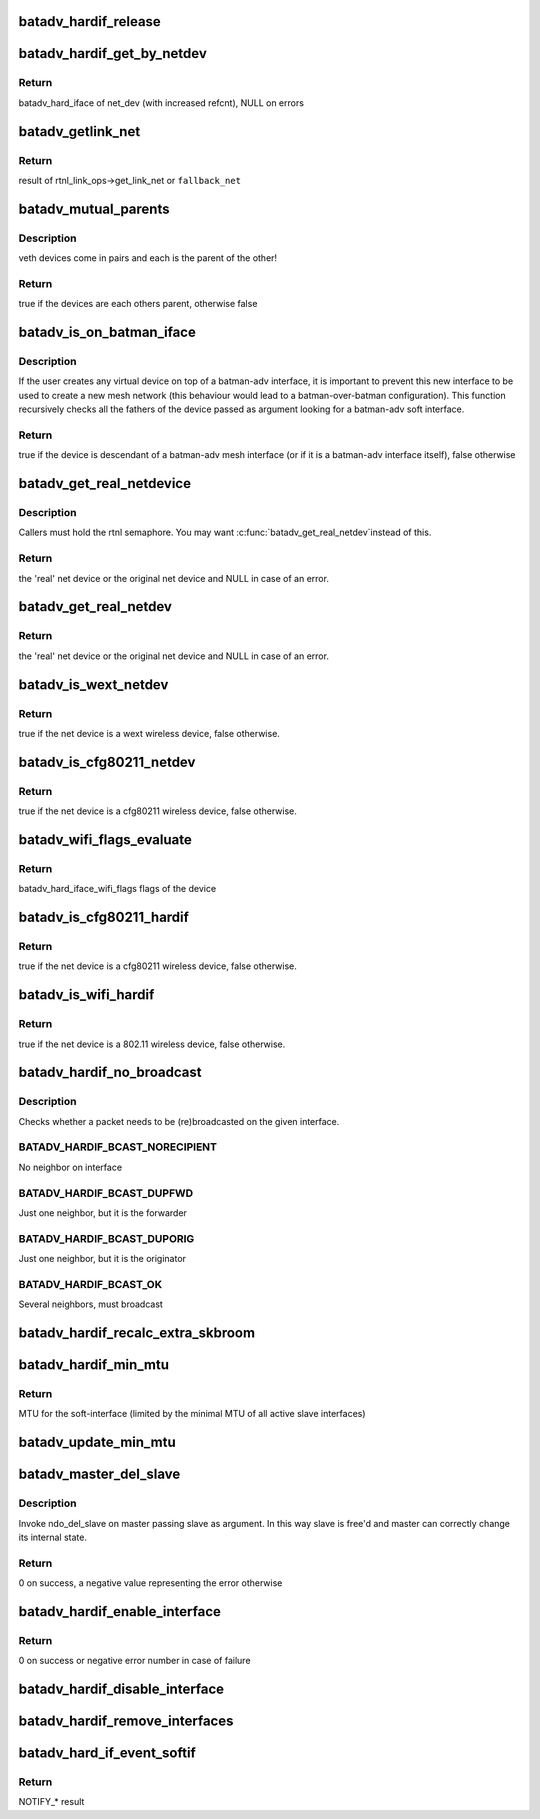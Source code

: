.. -*- coding: utf-8; mode: rst -*-
.. src-file: net/batman-adv/hard-interface.c

.. _`batadv_hardif_release`:

batadv_hardif_release
=====================

.. c:function:: void batadv_hardif_release(struct kref *ref)

    release hard interface from lists and queue for free after rcu grace period

    :param struct kref \*ref:
        kref pointer of the hard interface

.. _`batadv_hardif_get_by_netdev`:

batadv_hardif_get_by_netdev
===========================

.. c:function:: struct batadv_hard_iface *batadv_hardif_get_by_netdev(const struct net_device *net_dev)

    Get hard interface object of a net_device

    :param const struct net_device \*net_dev:
        net_device to search for

.. _`batadv_hardif_get_by_netdev.return`:

Return
------

batadv_hard_iface of net_dev (with increased refcnt), NULL on errors

.. _`batadv_getlink_net`:

batadv_getlink_net
==================

.. c:function:: struct net *batadv_getlink_net(const struct net_device *netdev, struct net *fallback_net)

    return link net namespace (of use fallback)

    :param const struct net_device \*netdev:
        net_device to check

    :param struct net \*fallback_net:
        return in case get_link_net is not available for \ ``netdev``\ 

.. _`batadv_getlink_net.return`:

Return
------

result of rtnl_link_ops->get_link_net or \ ``fallback_net``\ 

.. _`batadv_mutual_parents`:

batadv_mutual_parents
=====================

.. c:function:: bool batadv_mutual_parents(const struct net_device *dev1, struct net *net1, const struct net_device *dev2, struct net *net2)

    check if two devices are each others parent

    :param const struct net_device \*dev1:
        1st net dev

    :param struct net \*net1:
        1st devices netns

    :param const struct net_device \*dev2:
        2nd net dev

    :param struct net \*net2:
        2nd devices netns

.. _`batadv_mutual_parents.description`:

Description
-----------

veth devices come in pairs and each is the parent of the other!

.. _`batadv_mutual_parents.return`:

Return
------

true if the devices are each others parent, otherwise false

.. _`batadv_is_on_batman_iface`:

batadv_is_on_batman_iface
=========================

.. c:function:: bool batadv_is_on_batman_iface(const struct net_device *net_dev)

    check if a device is a batman iface descendant

    :param const struct net_device \*net_dev:
        the device to check

.. _`batadv_is_on_batman_iface.description`:

Description
-----------

If the user creates any virtual device on top of a batman-adv interface, it
is important to prevent this new interface to be used to create a new mesh
network (this behaviour would lead to a batman-over-batman configuration).
This function recursively checks all the fathers of the device passed as
argument looking for a batman-adv soft interface.

.. _`batadv_is_on_batman_iface.return`:

Return
------

true if the device is descendant of a batman-adv mesh interface (or
if it is a batman-adv interface itself), false otherwise

.. _`batadv_get_real_netdevice`:

batadv_get_real_netdevice
=========================

.. c:function:: struct net_device *batadv_get_real_netdevice(struct net_device *netdev)

    check if the given netdev struct is a virtual interface on top of another 'real' interface

    :param struct net_device \*netdev:
        the device to check

.. _`batadv_get_real_netdevice.description`:

Description
-----------

Callers must hold the rtnl semaphore. You may want \ :c:func:`batadv_get_real_netdev`\ 
instead of this.

.. _`batadv_get_real_netdevice.return`:

Return
------

the 'real' net device or the original net device and NULL in case
of an error.

.. _`batadv_get_real_netdev`:

batadv_get_real_netdev
======================

.. c:function:: struct net_device *batadv_get_real_netdev(struct net_device *net_device)

    check if the given net_device struct is a virtual interface on top of another 'real' interface

    :param struct net_device \*net_device:
        the device to check

.. _`batadv_get_real_netdev.return`:

Return
------

the 'real' net device or the original net device and NULL in case
of an error.

.. _`batadv_is_wext_netdev`:

batadv_is_wext_netdev
=====================

.. c:function:: bool batadv_is_wext_netdev(struct net_device *net_device)

    check if the given net_device struct is a wext wifi interface

    :param struct net_device \*net_device:
        the device to check

.. _`batadv_is_wext_netdev.return`:

Return
------

true if the net device is a wext wireless device, false
otherwise.

.. _`batadv_is_cfg80211_netdev`:

batadv_is_cfg80211_netdev
=========================

.. c:function:: bool batadv_is_cfg80211_netdev(struct net_device *net_device)

    check if the given net_device struct is a cfg80211 wifi interface

    :param struct net_device \*net_device:
        the device to check

.. _`batadv_is_cfg80211_netdev.return`:

Return
------

true if the net device is a cfg80211 wireless device, false
otherwise.

.. _`batadv_wifi_flags_evaluate`:

batadv_wifi_flags_evaluate
==========================

.. c:function:: u32 batadv_wifi_flags_evaluate(struct net_device *net_device)

    calculate wifi flags for net_device

    :param struct net_device \*net_device:
        the device to check

.. _`batadv_wifi_flags_evaluate.return`:

Return
------

batadv_hard_iface_wifi_flags flags of the device

.. _`batadv_is_cfg80211_hardif`:

batadv_is_cfg80211_hardif
=========================

.. c:function:: bool batadv_is_cfg80211_hardif(struct batadv_hard_iface *hard_iface)

    check if the given hardif is a cfg80211 wifi interface

    :param struct batadv_hard_iface \*hard_iface:
        the device to check

.. _`batadv_is_cfg80211_hardif.return`:

Return
------

true if the net device is a cfg80211 wireless device, false
otherwise.

.. _`batadv_is_wifi_hardif`:

batadv_is_wifi_hardif
=====================

.. c:function:: bool batadv_is_wifi_hardif(struct batadv_hard_iface *hard_iface)

    check if the given hardif is a wifi interface

    :param struct batadv_hard_iface \*hard_iface:
        the device to check

.. _`batadv_is_wifi_hardif.return`:

Return
------

true if the net device is a 802.11 wireless device, false otherwise.

.. _`batadv_hardif_no_broadcast`:

batadv_hardif_no_broadcast
==========================

.. c:function:: int batadv_hardif_no_broadcast(struct batadv_hard_iface *if_outgoing, u8 *orig_addr, u8 *orig_neigh)

    check whether (re)broadcast is necessary

    :param struct batadv_hard_iface \*if_outgoing:
        the outgoing interface checked and considered for (re)broadcast

    :param u8 \*orig_addr:
        the originator of this packet

    :param u8 \*orig_neigh:
        originator address of the forwarder we just got the packet from
        (NULL if we originated)

.. _`batadv_hardif_no_broadcast.description`:

Description
-----------

Checks whether a packet needs to be (re)broadcasted on the given interface.

.. _`batadv_hardif_no_broadcast.batadv_hardif_bcast_norecipient`:

BATADV_HARDIF_BCAST_NORECIPIENT
-------------------------------

No neighbor on interface

.. _`batadv_hardif_no_broadcast.batadv_hardif_bcast_dupfwd`:

BATADV_HARDIF_BCAST_DUPFWD
--------------------------

Just one neighbor, but it is the forwarder

.. _`batadv_hardif_no_broadcast.batadv_hardif_bcast_duporig`:

BATADV_HARDIF_BCAST_DUPORIG
---------------------------

Just one neighbor, but it is the originator

.. _`batadv_hardif_no_broadcast.batadv_hardif_bcast_ok`:

BATADV_HARDIF_BCAST_OK
----------------------

Several neighbors, must broadcast

.. _`batadv_hardif_recalc_extra_skbroom`:

batadv_hardif_recalc_extra_skbroom
==================================

.. c:function:: void batadv_hardif_recalc_extra_skbroom(struct net_device *soft_iface)

    Recalculate skbuff extra head/tailroom

    :param struct net_device \*soft_iface:
        netdev struct of the mesh interface

.. _`batadv_hardif_min_mtu`:

batadv_hardif_min_mtu
=====================

.. c:function:: int batadv_hardif_min_mtu(struct net_device *soft_iface)

    Calculate maximum MTU for soft interface

    :param struct net_device \*soft_iface:
        netdev struct of the soft interface

.. _`batadv_hardif_min_mtu.return`:

Return
------

MTU for the soft-interface (limited by the minimal MTU of all active
slave interfaces)

.. _`batadv_update_min_mtu`:

batadv_update_min_mtu
=====================

.. c:function:: void batadv_update_min_mtu(struct net_device *soft_iface)

    Adjusts the MTU if a new interface with a smaller MTU appeared

    :param struct net_device \*soft_iface:
        netdev struct of the soft interface

.. _`batadv_master_del_slave`:

batadv_master_del_slave
=======================

.. c:function:: int batadv_master_del_slave(struct batadv_hard_iface *slave, struct net_device *master)

    remove hard_iface from the current master iface

    :param struct batadv_hard_iface \*slave:
        the interface enslaved in another master

    :param struct net_device \*master:
        the master from which slave has to be removed

.. _`batadv_master_del_slave.description`:

Description
-----------

Invoke ndo_del_slave on master passing slave as argument. In this way slave
is free'd and master can correctly change its internal state.

.. _`batadv_master_del_slave.return`:

Return
------

0 on success, a negative value representing the error otherwise

.. _`batadv_hardif_enable_interface`:

batadv_hardif_enable_interface
==============================

.. c:function:: int batadv_hardif_enable_interface(struct batadv_hard_iface *hard_iface, struct net *net, const char *iface_name)

    Enslave hard interface to soft interface

    :param struct batadv_hard_iface \*hard_iface:
        hard interface to add to soft interface

    :param struct net \*net:
        the applicable net namespace

    :param const char \*iface_name:
        name of the soft interface

.. _`batadv_hardif_enable_interface.return`:

Return
------

0 on success or negative error number in case of failure

.. _`batadv_hardif_disable_interface`:

batadv_hardif_disable_interface
===============================

.. c:function:: void batadv_hardif_disable_interface(struct batadv_hard_iface *hard_iface, enum batadv_hard_if_cleanup autodel)

    Remove hard interface from soft interface

    :param struct batadv_hard_iface \*hard_iface:
        hard interface to be removed

    :param enum batadv_hard_if_cleanup autodel:
        whether to delete soft interface when it doesn't contain any other
        slave interfaces

.. _`batadv_hardif_remove_interfaces`:

batadv_hardif_remove_interfaces
===============================

.. c:function:: void batadv_hardif_remove_interfaces( void)

    Remove all hard interfaces

    :param  void:
        no arguments

.. _`batadv_hard_if_event_softif`:

batadv_hard_if_event_softif
===========================

.. c:function:: int batadv_hard_if_event_softif(unsigned long event, struct net_device *net_dev)

    Handle events for soft interfaces

    :param unsigned long event:
        NETDEV\_\* event to handle

    :param struct net_device \*net_dev:
        net_device which generated an event

.. _`batadv_hard_if_event_softif.return`:

Return
------

NOTIFY\_\* result

.. This file was automatic generated / don't edit.

